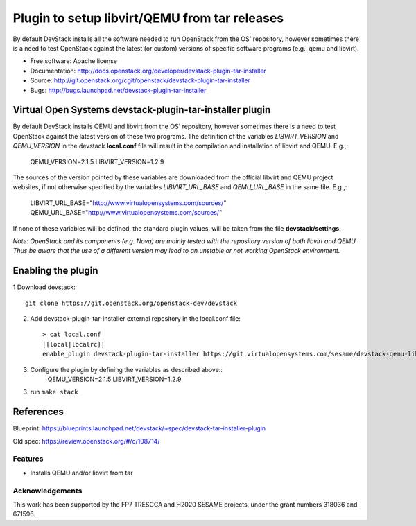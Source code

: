 ==============================================
Plugin to setup libvirt/QEMU from tar releases
==============================================

By default DevStack installs all the software needed to run OpenStack from the
OS' repository, however sometimes there is a need to test OpenStack against
the latest (or custom) versions of specific software programs (e.g., qemu and
libvirt).

* Free software: Apache license
* Documentation: http://docs.openstack.org/developer/devstack-plugin-tar-installer
* Source: http://git.openstack.org/cgit/openstack/devstack-plugin-tar-installer
* Bugs: http://bugs.launchpad.net/devstack-plugin-tar-installer

Virtual Open Systems devstack-plugin-tar-installer plugin
=========================================================

By default DevStack installs QEMU and libvirt from the OS' repository,
however sometimes there is a need to test OpenStack against the latest
version of these two programs.
The definition of the variables *LIBVIRT_VERSION* and *QEMU_VERSION*
in the devstack **local.conf** file will result in the compilation and
installation of libvirt and QEMU. E.g.,:

        QEMU_VERSION=2.1.5
        LIBVIRT_VERSION=1.2.9

The sources of the version pointed by these variables are downloaded
from the official libvirt and QEMU project websites, if not otherwise
specified by the variables *LIBVIRT_URL_BASE* and *QEMU_URL_BASE*
in the same file. E.g.,:

        LIBVIRT_URL_BASE="http://www.virtualopensystems.com/sources/"
        QEMU_URL_BASE="http://www.virtualopensystems.com/sources/"

If none of these variables will be defined, the standard plugin values,
will be taken from the file **devstack/settings**.

*Note: OpenStack and its components (e.g. Nova) are mainly tested with the
repository version of both libvirt and QEMU.
Thus be aware that the use of a different version may lead to an unstable
or not working OpenStack environment.*

Enabling the plugin
===================

1 Download devstack::

     git clone https://git.openstack.org/openstack-dev/devstack

2. Add devstack-plugin-tar-installer external repository in the local.conf file::

     > cat local.conf
     [[local|localrc]]
     enable_plugin devstack-plugin-tar-installer https://git.virtualopensystems.com/sesame/devstack-qemu-libvirt-from-tar-plugin.git

3. Configure the plugin by defining the variables as described above::
     QEMU_VERSION=2.1.5
     LIBVIRT_VERSION=1.2.9

3. run ``make stack``

References
==========

Blueprint:
https://blueprints.launchpad.net/devstack/+spec/devstack-tar-installer-plugin

Old spec:
https://review.openstack.org/#/c/108714/

Features
--------

* Installs QEMU and/or libvirt from tar

Acknowledgements
---------------------
This work has been supported by the FP7 TRESCCA and H2020 SESAME projects,
under the grant numbers 318036 and 671596.
